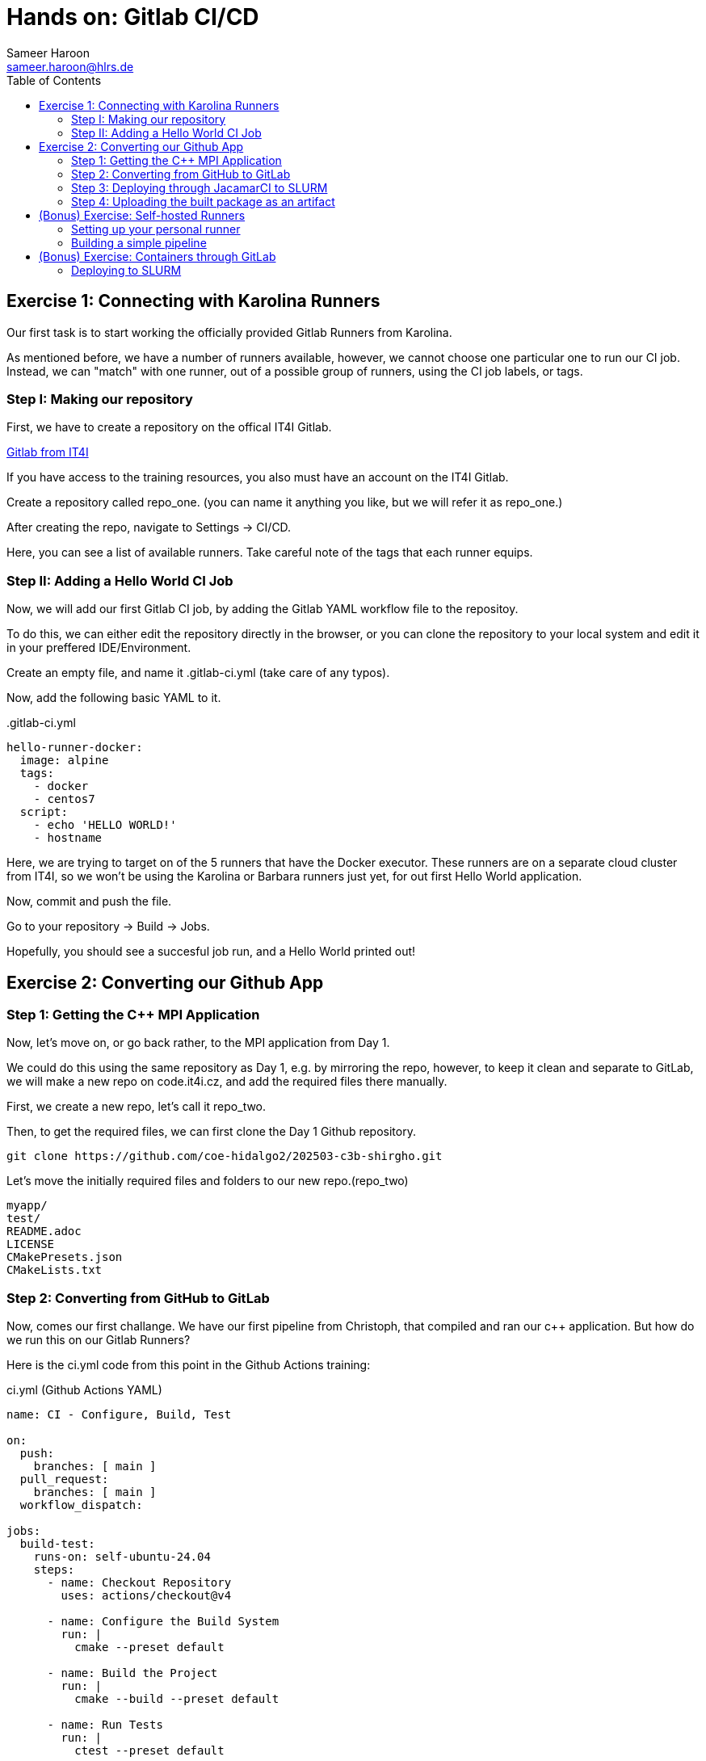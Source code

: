= Hands on: Gitlab CI/CD
Sameer Haroon <sameer.haroon@hlrs.de>
:toc:

== Exercise 1: Connecting with Karolina Runners

Our first task is to start working the officially provided Gitlab Runners from Karolina.

As mentioned before, we have a number of runners available, however, we cannot choose one particular one to run our CI job. Instead, we can "match" with one runner, out of a possible group of runners, using the CI job labels, or tags.


=== Step I: Making our repository

First, we have to create a repository on the offical IT4I Gitlab.

https://code.it4i.cz[Gitlab from IT4I]

If you have access to the training resources, you also must have an
account on the IT4I Gitlab.

Create a repository called repo_one.
(you can name it anything you like, but we will refer it as repo_one.)

After creating the repo, navigate to Settings -> CI/CD.

Here, you can see a list of available runners. Take careful note of
the tags that each runner equips.

=== Step II: Adding a Hello World CI Job

Now, we will add our first Gitlab CI job, by adding the Gitlab YAML
workflow file  to the repositoy.

To do this, we can either edit the repository directly in the browser,
or you can clone the repository to your local system and edit it in
your preffered IDE/Environment.

Create an empty file, and name it .gitlab-ci.yml
(take care of any typos).

Now, add the following basic YAML to it.

..gitlab-ci.yml
[source, yaml]
----
hello-runner-docker:
  image: alpine
  tags:
    - docker
    - centos7
  script:
    - echo 'HELLO WORLD!'
    - hostname
----


Here, we are trying to target on of the 5 runners that have the Docker executor.
These runners are on a separate cloud cluster from IT4I, so we won't be using the Karolina or Barbara runners just yet, for out first Hello World application.

Now, commit and push the file.

Go to your repository -> Build -> Jobs.

Hopefully, you should see a succesful job run, and a Hello World printed out!


== Exercise 2: Converting our Github App

=== Step 1: Getting the C++ MPI Application

Now, let's move on, or go back rather, to the MPI application from Day 1.

We could do this using the same repository as Day 1, e.g. by mirroring
the repo, however, to keep it clean and separate to GitLab, we will
make a new repo on code.it4i.cz, and add the required files there manually.

First, we create a new repo, let's call it repo_two.

Then, to get the required files, we can first clone the Day 1 Github repository.

[source, bash]
----
git clone https://github.com/coe-hidalgo2/202503-c3b-shirgho.git
----

Let's move the initially required files and folders to our new repo.(repo_two)

----
myapp/
test/
README.adoc
LICENSE
CMakePresets.json
CMakeLists.txt
----

=== Step 2: Converting from GitHub to GitLab

Now, comes our first challange. We have our first pipeline from
Christoph, that compiled and ran our c++ application. But how do we
run this on our Gitlab Runners?

Here is the ci.yml code from this point in the Github Actions training:

.ci.yml (Github Actions YAML)
[source, yaml]
----

name: CI - Configure, Build, Test
 
on:
  push:
    branches: [ main ]
  pull_request:
    branches: [ main ]
  workflow_dispatch:

jobs:
  build-test:
    runs-on: self-ubuntu-24.04
    steps:
      - name: Checkout Repository
        uses: actions/checkout@v4

      - name: Configure the Build System
        run: |
          cmake --preset default
 
      - name: Build the Project
        run: |
          cmake --build --preset default
 
      - name: Run Tests
        run: |
          ctest --preset default

----

.Hints
----

1. We need to replace the triggers in "on" with rules.
2. We don't need the workflow dispatch.
3. We don't need the "jobs" keyword.
4. We need to define a "stage", a name for our stage and a name for our "job".
5. We need to use the correct IT4I runner labels instead of runs on.
6. We can replace the checkout action with a GitLab variable.
7. We replace the "run" keyword for the bash commands with "script".
----

.Solution
[%collapsible.proof]
====
[source, yaml]
----

build-and-test:
  tags:
    - it4i
    - karolina
    - slurmjob
    
  rules:
    - if: $CI_COMMIT_BRANCH == 'main'
    - if: $CI_PIPELINE_SOURCE == 'merge_request_event'
    
  variables:
    GIT_CHECKOUT: "true"

  script:
    - module load Boost/1.83.0-GCC-13.2.0 Ninja/1.12.1-GCCcore-13.3.0 OpenMPI/4.1.6-GCC-13.2.0
    - cmake --preset default
    - cmake --build --preset default
    - ctest --preset default

----
====

=== Step 3: Deploying through JacamarCI to SLURM

Actually, the above solution is not the solution for running on Karolina.

This is because, we should follow the official and secure way of running on Karolina. This means we must utilise the JacamarCI executor, and any CI job we want to run on Karolina must be submitted as an sbatch job through Gitlab Runner and JacamarCI working together.

The following .gitlab-ci.yml file gives us what we need.

..gitlab-ci.yml
[source, yaml]
----

stages:
  - build-test

build-and-test:
  stage: build-test

  tags:
    - it4i
    - karolina
    - slurmjob

  rules:
    - if: $CI_COMMIT_BRANCH == 'main'
    - if: $CI_PIPELINE_SOURCE == 'merge_request_event'

  id_tokens:
    SITE_ID_TOKEN:
      aud: https://code.it4i.cz/

  variables:
    GIT_CHECKOUT: "true"
    SCHEDULER_PARAMETERS: '-A DD-24-88 -p qcpu_exp -N 1 --ntasks-per-node=4'

  script:
    - module load Boost/1.83.0-GCC-13.2.0 Ninja/1.12.1-GCCcore-13.3.0 OpenMPI/4.1.6-GCC-13.2.0
    - cmake --preset default
    - cmake --build --preset default
    - ctest --preset default

----

=== Step 4: Uploading the built package as an artifact

Like we did in the Github Actions part, we can also upload built packages as artifacts to Gitlab.
However, the syntax is different. Look at the documentation and try to figure it out.
If short on time, can look at the solution.


.ci.yml (Github Actions)
[source, yaml]
----
- name: Upload tarball
  uses: actions/upload-artifact@v4
  with:
    name: archive-${{ matrix.runs-on }}
    path: |
      build/default/*.tar.gz
      README.adoc
----


.Solution
[%collapsible.proof]
====
[source, yaml]
----
build-and-test:
  tags:
    - it4i
    - karolina
    - slurmjob

  id_tokens:
    SITE_ID_TOKEN:
      aud: https://code.it4i.cz/

  rules:
    - if: $CI_COMMIT_BRANCH == 'main'
    - if: $CI_PIPELINE_SOURCE == 'merge_request_event'

  variables:
    GIT_CHECKOUT: "true"
    SCHEDULER_PARAMETERS: '-A DD-24-88 -p qcpu_exp -N 1 --ntasks-per-node=4'

  script:
    - module load Boost/1.83.0-GCC-13.2.0 Ninja/1.12.1-GCCcore-13.3.0 OpenMPI/4.1.6-GCC-13.2.0
    - cmake --preset default
    - cmake --build --preset default
    - ctest --preset default
    - cmake --build --preset default -t package

  artifacts:
    paths:
      - build/default/*.tar.gz
      - README.adoc
    expire_in: 1 week
----
====


== (Bonus) Exercise: Self-hosted Runners

We have now used both kinds of runners available to us through IT4I.
To give you more of a feel of how the runners work, we will work
through this bonus exercise, and set up our own personal runner, on our systems.

Please note, this is just for personal testing. It is not meant to do
any production work. A runner that has access to your system CAN BE dangerous.
For example, if you workflow file deletes important files from your system,
they will be gone from your actual system!


=== Setting up your personal runner

Use the instructions at

- https://docs.gitlab.com/runner/register/
- https://docs.gitlab.com/runner/install/
- https://docs.gitlab.com/runner/install/linux-manually/

to set up your runner on your own system.


=== Building a simple pipeline

Now, we can create a new workflow, something simple and suitable to run at home (i.e. your system).

. A multi-stage simple workflow
[source, yaml]
----
stages:
  - compile
  - test
  - package

compile:
  stage: compile
  script: cat file1.txt file2.txt > compiled.txt
  artifacts:
    paths:
    - compiled.txt

test:
  stage: test
  script: cat compiled.txt | grep -q 'Hello world'

package:
  stage: package
  script: cat compiled.txt | gzip > packaged.gz
  artifacts:
    paths:
    - packaged.gz
----

== (Bonus) Exercise: Containers through GitLab

Now, let us attempt to make use of the containerisation work done on
Day 2, and skip the creation of the docker file and the Apptainer
conversion.  Instead, we will directly pull the apptainer image we
created, and submit it to SLURM via JacamarCI.

This will have the advantage that we won't need the bash script
infrastructure that we previously needed with the Github Actions
workflow, in order to deploy or apptainer image to SLURM. Instead, we
can do this simply through the Gitlab Runner and JacamarCI combo.

=== Deploying to SLURM


.deploy.yml (Github Actions)
[source, yaml]
----
name: Deploy

on:
  workflow_dispatch:

jobs:
  deploy:
    strategy:
      matrix:
        runs-on: [self-ubuntu-24.04, karolina]
    runs-on: ${{ matrix.runs-on }}
    steps:
      - name: Checkout Repository
        uses: actions/checkout@v4

      - name: Create sif filename
        run: |
          sif=$(basename "${{ github.repository }}.sif")
          echo "SIF_FILENAME=$sif" >> $GITHUB_ENV
      - name: Set APPTAINER_CMD
        run: |
          if [ "${{ matrix.runs-on }}" == "karolina" ]; then
            apptainer_cmd=apptainer
          else 
            apptainer_cmd=/opt/apptainer/v1.4.0/apptainer/bin/apptainer
          fi  
          echo "Using apptainer command: $apptainer_cmd"
          # Save the command in the environment for subsequent steps
          echo "APPTAINER_CMD=$apptainer_cmd" >> $GITHUB_ENV
      - name: PULL Apptainer SIF
        run: |
          # Pull the SIF file from GHCR
          $APPTAINER_CMD pull -F $SIF_FILENAME oras://ghcr.io/${{ github.repository }}:2.0-sif
          # inspect the SIF file
          $APPTAINER_CMD inspect $SIF_FILENAME
      - name: Run Container on self-ubuntu-24.04
        if: matrix.runs-on == 'self-ubuntu-24.04'
        run: |
          # Run the SIF using the stored APPTAINER_CMD command and mpirun
          mpirun -np 4 $APPTAINER_CMD run --sharens $SIF_FILENAME myapp
      - name: Run Container on Karolina
        if: matrix.runs-on == 'karolina'
        run: |
          bash job_monitor.sh $SIF_FILENAME
----


..gitlab-ci.yml
[source, yaml]
----

stages:
  - deploy

apptainer-deploy:
  stage: deploy

  tags:
    - it4i
    - karolina
    - slurmjob

  id_tokens:
    SITE_ID_TOKEN:
      aud: https://code.it4i.cz/

  variables:
    GIT_CHECKOUT: "true"
    SCHEDULER_PARAMETERS: '-A DD-24-88 -p qcpu_exp -N 1 --ntasks-per-node=4'
    SIF_FILENAME: coe-hidalgo2/202503-c3b-prudhomm.sif

  script:
    - apptainer pull oras://ghcr.io/coe-hidalgo2/202503-c3b-prudhomm:main-sif
    - apptainer inspect 202503-c3b-prudhomm.sif
    - mpirun -np 4 apptainer run --sharens 202503-c3b-prudhomm.sif myapp

----


